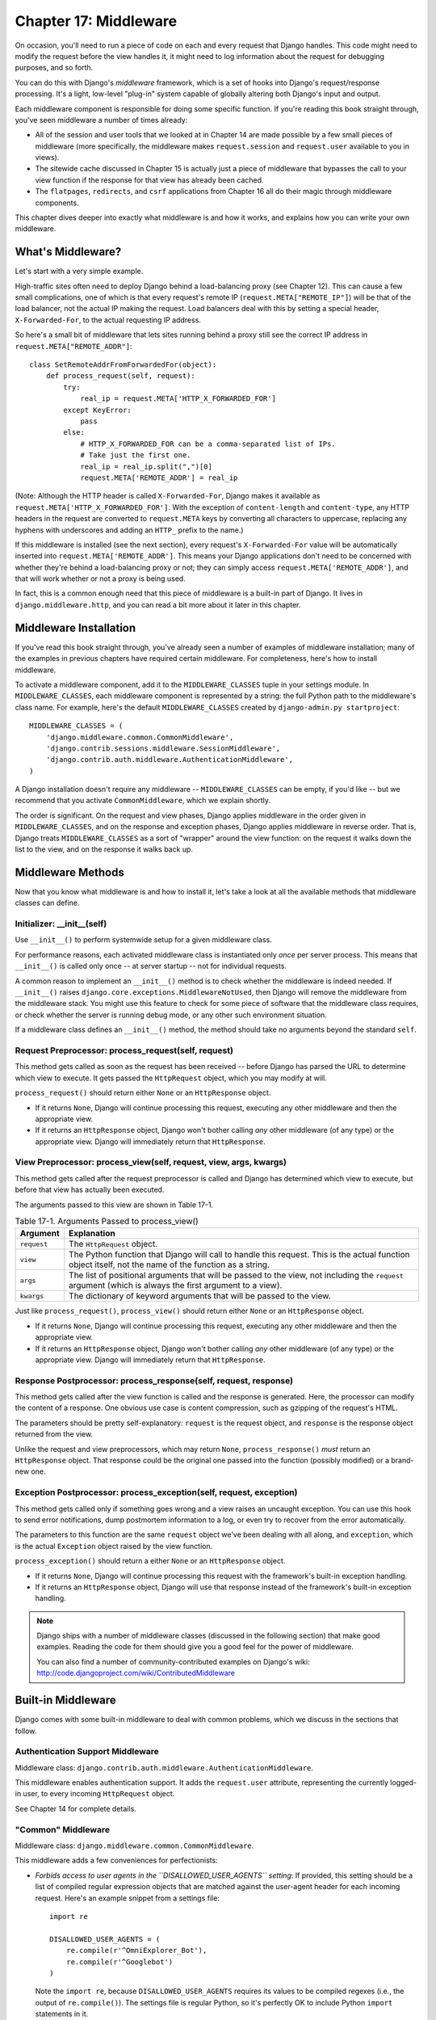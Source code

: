 ======================
Chapter 17: Middleware
======================

On occasion, you'll need to run a piece of code on each and every request that
Django handles. This code might need to modify the request before the view
handles it, it might need to log information about the request for debugging
purposes, and so forth.

You can do this with Django's *middleware* framework, which is a set of hooks
into Django's request/response processing. It's a light, low-level "plug-in"
system capable of globally altering both Django's input and output.

Each middleware component is responsible for doing some specific function. If
you're reading this book straight through, you've seen middleware a number of
times already:

* All of the session and user tools that we looked at in Chapter 14
  are made possible by a few small pieces of middleware (more
  specifically, the middleware makes ``request.session`` and
  ``request.user`` available to you in views).

* The sitewide cache discussed in Chapter 15 is actually just a piece
  of middleware that bypasses the call to your view function if the
  response for that view has already been cached.

* The ``flatpages``, ``redirects``, and ``csrf`` applications from
  Chapter 16 all do their magic through middleware components.

This chapter dives deeper into exactly what middleware is and how it works,
and explains how you can write your own middleware.

What's Middleware?
==================

Let's start with a very simple example.

High-traffic sites often need to deploy Django behind a load-balancing proxy
(see Chapter 12). This can cause a few small complications, one of which is
that every request's remote IP (``request.META["REMOTE_IP"]``) will be that of
the load balancer, not the actual IP making the request. Load balancers deal
with this by setting a special header, ``X-Forwarded-For``, to the actual
requesting IP address.

So here's a small bit of middleware that lets sites running behind a proxy
still see the correct IP address in ``request.META["REMOTE_ADDR"]``::

    class SetRemoteAddrFromForwardedFor(object):
        def process_request(self, request):
            try:
                real_ip = request.META['HTTP_X_FORWARDED_FOR']
            except KeyError:
                pass
            else:
                # HTTP_X_FORWARDED_FOR can be a comma-separated list of IPs.
                # Take just the first one.
                real_ip = real_ip.split(",")[0]
                request.META['REMOTE_ADDR'] = real_ip

(Note: Although the HTTP header is called ``X-Forwarded-For``, Django makes
it available as ``request.META['HTTP_X_FORWARDED_FOR']``. With the exception
of ``content-length`` and ``content-type``, any HTTP headers in the request are
converted to ``request.META`` keys by converting all characters to uppercase,
replacing any hyphens with underscores and adding an ``HTTP_`` prefix to the
name.)

If this middleware is installed (see the next section), every request's
``X-Forwarded-For`` value will be automatically inserted into
``request.META['REMOTE_ADDR']``. This means your Django applications don't need
to be concerned with whether they're behind a load-balancing proxy or not; they
can simply access ``request.META['REMOTE_ADDR']``, and that will work whether
or not a proxy is being used.

In fact, this is a common enough need that this piece of middleware is a
built-in part of Django. It lives in ``django.middleware.http``, and you can
read a bit more about it later in this chapter.

Middleware Installation
=======================

If you've read this book straight through, you've already seen a number of
examples of middleware installation; many of the examples in previous chapters
have required certain middleware. For completeness, here's how to install
middleware.

To activate a middleware component, add it to the ``MIDDLEWARE_CLASSES`` tuple
in your settings module. In ``MIDDLEWARE_CLASSES``, each middleware component
is represented by a string: the full Python path to the middleware's class
name. For example, here's the default ``MIDDLEWARE_CLASSES`` created by
``django-admin.py startproject``::

    MIDDLEWARE_CLASSES = (
        'django.middleware.common.CommonMiddleware',
        'django.contrib.sessions.middleware.SessionMiddleware',
        'django.contrib.auth.middleware.AuthenticationMiddleware',
    )

A Django installation doesn't require any middleware -- ``MIDDLEWARE_CLASSES``
can be empty, if you'd like -- but we recommend that you activate
``CommonMiddleware``, which we explain shortly.

The order is significant. On the request and view phases, Django applies
middleware in the order given in ``MIDDLEWARE_CLASSES``, and on the response
and exception phases, Django applies middleware in reverse order. That is,
Django treats ``MIDDLEWARE_CLASSES`` as a sort of "wrapper" around the view
function: on the request it walks down the list to the view, and on the
response it walks back up.

Middleware Methods
==================

Now that you know what middleware is and how to install it, let's take a look at
all the available methods that middleware classes can define.

Initializer: __init__(self)
---------------------------

Use ``__init__()`` to perform systemwide setup for a given middleware class.

For performance reasons, each activated middleware class is instantiated only
*once* per server process. This means that ``__init__()`` is called only once
-- at server startup -- not for individual requests.

A common reason to implement an ``__init__()`` method is to check whether the
middleware is indeed needed. If ``__init__()`` raises
``django.core.exceptions.MiddlewareNotUsed``, then Django will remove the
middleware from the middleware stack. You might use this feature to check for
some piece of software that the middleware class requires, or check whether
the server is running debug mode, or any other such environment situation.

If a middleware class defines an ``__init__()`` method, the method should take no
arguments beyond the standard ``self``.

Request Preprocessor: process_request(self, request)
----------------------------------------------------

This method gets called as soon as the request has been received -- before
Django has parsed the URL to determine which view to execute. It gets passed
the ``HttpRequest`` object, which you may modify at will.

``process_request()`` should return either ``None`` or an ``HttpResponse``
object.

* If it returns ``None``, Django will continue processing this request,
  executing any other middleware and then the appropriate view.

* If it returns an ``HttpResponse`` object, Django won't bother calling
  *any* other middleware (of any type) or the appropriate view. Django
  will immediately return that ``HttpResponse``.

View Preprocessor: process_view(self, request, view, args, kwargs)
------------------------------------------------------------------

This method gets called after the request preprocessor is called and Django
has determined which view to execute, but before that view has actually been
executed.

The arguments passed to this view are shown in Table 17-1.

.. table:: Table 17-1. Arguments Passed to process_view()

    ==============  ==========================================================
    Argument        Explanation
    ==============  ==========================================================
    ``request``     The ``HttpRequest`` object.

    ``view``        The Python function that Django will call to handle this
                    request. This is the actual function object itself,
                    not the name of the function as a string.

    ``args``        The list of positional arguments that will be passed to
                    the view, not including the ``request`` argument (which
                    is always the first argument to a view).

    ``kwargs``      The dictionary of keyword arguments that will be passed
                    to the view.
    ==============  ==========================================================

Just like ``process_request()``, ``process_view()`` should return either
``None`` or an ``HttpResponse`` object.

* If it returns ``None``, Django will continue processing this request,
  executing any other middleware and then the appropriate view.

* If it returns an ``HttpResponse`` object, Django won't bother calling
  *any* other middleware (of any type) or the appropriate view. Django
  will immediately return that ``HttpResponse``.

Response Postprocessor: process_response(self, request, response)
-----------------------------------------------------------------

This method gets called after the view function is called and the response is
generated. Here, the processor can modify the content of a response. One
obvious use case is content compression, such as gzipping of the request's
HTML.

The parameters should be pretty self-explanatory: ``request`` is the request
object, and ``response`` is the response object returned from the view.

Unlike the request and view preprocessors, which may return ``None``,
``process_response()`` *must* return an ``HttpResponse`` object. That response
could be the original one passed into the function (possibly modified) or a
brand-new one.

Exception Postprocessor: process_exception(self, request, exception)
--------------------------------------------------------------------

This method gets called only if something goes wrong and a view raises an
uncaught exception. You can use this hook to send error notifications, dump
postmortem information to a log, or even try to recover from the error
automatically.

The parameters to this function are the same ``request`` object we've been
dealing with all along, and ``exception``, which is the actual ``Exception``
object raised by the view function.

``process_exception()`` should return a either ``None`` or an ``HttpResponse``
object.

* If it returns ``None``, Django will continue processing this request
  with the framework's built-in exception handling.

* If it returns an ``HttpResponse`` object, Django will use that response
  instead of the framework's built-in exception handling.

.. note::

    Django ships with a number of middleware classes (discussed in the following
    section) that make good examples. Reading the code for them should give you
    a good feel for the power of middleware.

    You can also find a number of community-contributed examples on Django's
    wiki: http://code.djangoproject.com/wiki/ContributedMiddleware

Built-in Middleware
===================

Django comes with some built-in middleware to deal with common problems, which we discuss
in the sections that follow.

Authentication Support Middleware
---------------------------------

Middleware class: ``django.contrib.auth.middleware.AuthenticationMiddleware``.

This middleware enables authentication support. It adds the ``request.user``
attribute, representing the currently logged-in user, to every incoming
``HttpRequest`` object.

See Chapter 14 for complete details.

"Common" Middleware
-------------------

Middleware class: ``django.middleware.common.CommonMiddleware``.

This middleware adds a few conveniences for perfectionists:

* *Forbids access to user agents in the ``DISALLOWED_USER_AGENTS`` setting*:
  If provided, this setting should be a list of compiled regular expression
  objects that are matched against the user-agent header for each incoming
  request. Here's an example snippet from a settings file::

      import re

      DISALLOWED_USER_AGENTS = (
          re.compile(r'^OmniExplorer_Bot'),
          re.compile(r'^Googlebot')
      )

  Note the ``import re``, because ``DISALLOWED_USER_AGENTS`` requires its
  values to be compiled regexes (i.e., the output of ``re.compile()``).
  The settings file is regular Python, so it's perfectly OK to include
  Python ``import`` statements in it.

* *Performs URL rewriting based on the ``APPEND_SLASH`` and ``PREPEND_WWW``
  settings*: If ``APPEND_SLASH`` is ``True``, URLs that lack a trailing
  slash will be redirected to the same URL with a trailing slash, unless
  the last component in the path contains a period. So ``foo.com/bar`` is
  redirected to ``foo.com/bar/``, but ``foo.com/bar/file.txt`` is passed
  through unchanged.

  If ``PREPEND_WWW`` is ``True``, URLs that lack a leading "www." will be
  redirected to the same URL with a leading "www.".

  Both of these options are meant to normalize URLs. The philosophy is
  that each URL should exist in one -- and only one -- place. Technically the
  URL ``example.com/bar`` is distinct from ``example.com/bar/``, which in
  turn is distinct from ``www.example.com/bar/``. A search-engine indexer
  would treat these as separate URLs, which is detrimental to your site's
  search-engine rankings, so it's a best practice to normalize URLs.

* *Handles ETags based on the ``USE_ETAGS`` setting*: *ETags* are an HTTP-level
  optimization for caching pages conditionally. If ``USE_ETAGS`` is
  set to ``True``, Django will calculate an ETag for each request by
  MD5-hashing the page content, and it will take care of sending ``Not
  Modified`` responses, if appropriate.

  Note there is also a conditional ``GET`` middleware, covered shortly, which
  handles ETags and does a bit more.

Compression Middleware
----------------------

Middleware class: ``django.middleware.gzip.GZipMiddleware``.

This middleware automatically compresses content for browsers that understand gzip
compression (all modern browsers). This can greatly reduce the amount of bandwidth
a Web server consumes. The tradeoff is that it takes a bit of processing time to
compress pages.

We usually prefer speed over bandwidth, but if you prefer the reverse, just
enable this middleware.

Conditional GET Middleware
--------------------------

Middleware class: ``django.middleware.http.ConditionalGetMiddleware``.

This middleware provides support for conditional ``GET`` operations. If the response
has an ``Last-Modified`` or ``ETag`` or header, and the request has ``If-None-Match``
or ``If-Modified-Since``, the response is replaced by an 304 ("Not modified")
response. ``ETag`` support depends on on the ``USE_ETAGS`` setting and expects
the ``ETag`` response header to already be set. As discussed above, the ``ETag``
header is set by the Common middleware.

It also removes the content from any response to a ``HEAD`` request and sets the
``Date`` and ``Content-Length`` response headers for all requests.

Reverse Proxy Support (X-Forwarded-For Middleware)
--------------------------------------------------

Middleware class: ``django.middleware.http.SetRemoteAddrFromForwardedFor``.

This is the example we examined in the "What's Middleware?" section earlier. It
sets ``request.META['REMOTE_ADDR']`` based on
``request.META['HTTP_X_FORWARDED_FOR']``, if the latter is set. This is useful
if you're sitting behind a reverse proxy that causes each request's
``REMOTE_ADDR`` to be set to ``127.0.0.1``.

.. admonition:: Danger!

    This middleware does *not* validate ``HTTP_X_FORWARDED_FOR``.

    If you're not behind a reverse proxy that sets ``HTTP_X_FORWARDED_FOR``
    automatically, do not use this middleware. Anybody can spoof the value of
    ``HTTP_X_FORWARDED_FOR``, and because this sets ``REMOTE_ADDR`` based on
    ``HTTP_X_FORWARDED_FOR``, that means anybody can fake his IP address.

    Only use this middleware when you can absolutely trust the value of
    ``HTTP_X_FORWARDED_FOR``.

Session Support Middleware
--------------------------

Middleware class: ``django.contrib.sessions.middleware.SessionMiddleware``.

This middleware enables session support. See Chapter 14 for details.

Sitewide Cache Middleware
-------------------------

Middleware classes: ``django.middleware.cache.UpdateCacheMiddleware`` and
``django.middleware.cache.FetchFromCacheMiddleware``.

These middlewares work together to cache each Django-powered page. This was
discussed in detail in Chapter 15.

Transaction Middleware
----------------------

Middleware class: ``django.middleware.transaction.TransactionMiddleware``.

This middleware binds a database ``COMMIT`` or ``ROLLBACK`` to the request/response
phase. If a view function runs successfully, a ``COMMIT`` is issued. If the view
raises an exception, a ``ROLLBACK`` is issued.

The order of this middleware in the stack is important. Middleware modules
running outside of it run with commit-on-save -- the default Django behavior.
Middleware modules running inside it (coming later in the stack) will be under
the same transaction control as the view functions.

See Appendix B for more about information about database transactions.

What's Next?
============

Web developers and database-schema designers don't always have the luxury of
starting from scratch. In the `next chapter`_, we'll cover how to integrate with
legacy systems, such as database schemas you've inherited from the 1980s.

.. _next chapter: chapter18.html
